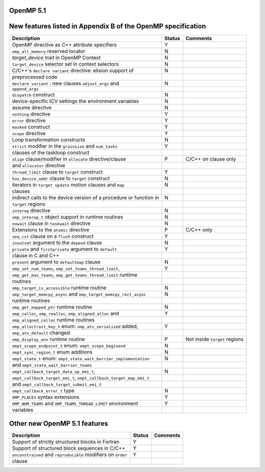 ..
  Copyright 1988-2021 Free Software Foundation, Inc.
  This is part of the GCC manual.
  For copying conditions, see the GPL license file

.. _openmp-5.1:

OpenMP 5.1
**********

New features listed in Appendix B of the OpenMP specification
*************************************************************

========================================================================  ======  =============================
Description                                                               Status  Comments
========================================================================  ======  =============================
OpenMP directive as C++ attribute specifiers                              Y
``omp_all_memory`` reserved locator                                       N
*target_device trait* in OpenMP Context                                   N
``target_device`` selector set in context selectors                       N
C/C++'s ``declare variant`` directive: elision support of                 N
      preprocessed code
``declare variant`` : new clauses ``adjust_args`` and                     N
      ``append_args``
``dispatch`` construct                                                    N
device-specific ICV settings the environment variables                    N
assume directive                                                          N
``nothing`` directive                                                     Y
``error`` directive                                                       Y
``masked`` construct                                                      Y
``scope`` directive                                                       Y
Loop transformation constructs                                            N
``strict`` modifier in the ``grainsize`` and ``num_tasks``                Y
      clauses of the taskloop construct
``align`` clause/modifier in ``allocate`` directive/clause                P       C/C++ on clause only
      and ``allocator`` directive
``thread_limit`` clause to ``target`` construct                           Y
``has_device_addr`` clause to ``target`` construct                        N
iterators in ``target update`` motion clauses and ``map``                 N
      clauses
indirect calls to the device version of a procedure or function in        N
      ``target`` regions
``interop`` directive                                                     N
``omp_interop_t`` object support in runtime routines                      N
``nowait`` clause in ``taskwait`` directive                               N
Extensions to the ``atomic`` directive                                    P       C/C++ only
``seq_cst`` clause on a ``flush`` construct                               Y
``inoutset`` argument to the ``depend`` clause                            N
``private`` and ``firstprivate`` argument to ``default``                  Y
      clause in C and C++
``present`` argument to ``defaultmap`` clause                             N
``omp_set_num_teams``, ``omp_set_teams_thread_limit``,                    Y
      ``omp_get_max_teams``, ``omp_get_teams_thread_limit`` runtime
      routines
``omp_target_is_accessible`` runtime routine                              N
``omp_target_memcpy_async`` and ``omp_target_memcpy_rect_async``          N
      runtime routines
``omp_get_mapped_ptr`` runtime routine                                    N
``omp_calloc``, ``omp_realloc``, ``omp_aligned_alloc`` and                Y
      ``omp_aligned_calloc`` runtime routines
``omp_alloctrait_key_t`` enum: ``omp_atv_serialized`` added,              Y
      ``omp_atv_default`` changed
``omp_display_env`` runtime routine                                       P       Not inside ``target`` regions
``ompt_scope_endpoint_t`` enum: ``ompt_scope_beginend``                   N
``ompt_sync_region_t`` enum additions                                     N
``ompt_state_t`` enum: ``ompt_state_wait_barrier_implementation``         N
      and ``ompt_state_wait_barrier_teams``
``ompt_callback_target_data_op_emi_t``,                                   N
      ``ompt_callback_target_emi_t``, ``ompt_callback_target_map_emi_t``
      and ``ompt_callback_target_submit_emi_t``
``ompt_callback_error_t`` type                                            N
``OMP_PLACES`` syntax extensions                                          Y
``OMP_NUM_TEAMS`` and ``OMP_TEAMS_THREAD_LIMIT`` environment              Y
      variables
========================================================================  ======  =============================

Other new OpenMP 5.1 features
*****************************

=============================================================  ======  ========
Description                                                    Status  Comments
=============================================================  ======  ========
Support of strictly structured blocks in Fortran               Y
Support of structured block sequences in C/C++                 Y
``unconstrained`` and ``reproducible`` modifiers on ``order``  Y
      clause
=============================================================  ======  ========

.. -
   OpenMP Runtime Library Routines
   -

